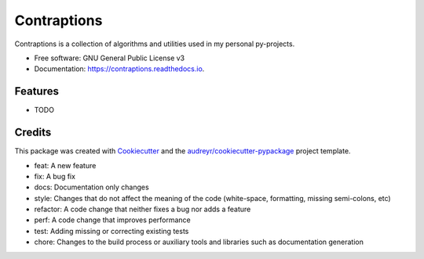 ============
Contraptions
============



.. image:: https://img.shields.io/pypi/v/contraptions.svg
        :target: https://pypi.python.org/pypi/contraptions


.. image:: https://github.com/RyanFleck/Contraptions/workflows/Workflow/badge.svg?branch=master
        :target: https://github.com/RyanFleck/Contraptions/commits/master

.. image:: https://readthedocs.org/projects/contraptions/badge/?version=latest
        :target: https://contraptions.readthedocs.io/en/latest/?badge=latest
        :alt: Documentation Status

.. image:: https://pyup.io/repos/github/RyanFleck/Contraptions/shield.svg
     :target: https://pyup.io/repos/github/RyanFleck/Contraptions/
     :alt: Updates

.. image:: https://pyup.io/repos/github/RyanFleck/Contraptions/python-3-shield.svg
     :target: https://pyup.io/repos/github/RyanFleck/Contraptions/
     :alt: Python 3


Contraptions is a collection of algorithms and utilities used in my personal py-projects.


* Free software: GNU General Public License v3
* Documentation: https://contraptions.readthedocs.io.


Features
--------

* TODO

Credits
-------

This package was created with Cookiecutter_ and the `audreyr/cookiecutter-pypackage`_ project template.

.. _Cookiecutter: https://github.com/audreyr/cookiecutter
.. _`audreyr/cookiecutter-pypackage`: https://github.com/audreyr/cookiecutter-pypackage

- feat: A new feature
- fix: A bug fix
- docs: Documentation only changes
- style: Changes that do not affect the meaning of the code (white-space, formatting, missing semi-colons, etc)
- refactor: A code change that neither fixes a bug nor adds a feature
- perf: A code change that improves performance
- test: Adding missing or correcting existing tests
- chore: Changes to the build process or auxiliary tools and libraries such as documentation generation